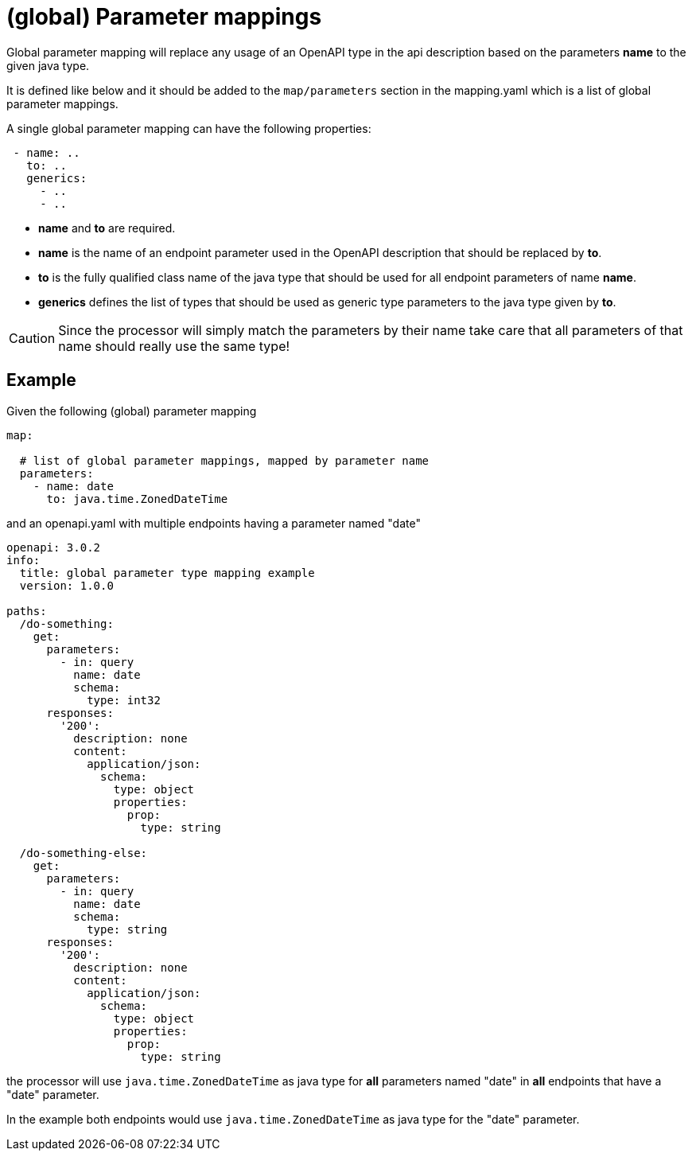 = (global) Parameter mappings

Global parameter mapping will replace any usage of an OpenAPI type in the api description based on
 the parameters **name** to the given java type.

It is defined like below and it should be added to the `map/parameters` section in the mapping.yaml
which is a list of global parameter mappings.

A single global parameter mapping can have the following properties:

[source,yaml]
----
 - name: ..
   to: ..
   generics:
     - ..
     - ..
----

* **name** and **to** are required.

* **name** is the name of an endpoint parameter used in the OpenAPI description that should be replaced
  by **to**.

* **to** is the fully qualified class name of the java type that should be used for all endpoint
 parameters of name **name**.

* **generics** defines the list of types that should be used as generic type parameters to the
java type given by **to**.


[CAUTION]
====
Since the processor will simply match the parameters by their name take care that all parameters of
that name should really use the same type!
====

== Example

Given the following (global) parameter mapping

[source,yaml]
----
map:

  # list of global parameter mappings, mapped by parameter name
  parameters:
    - name: date
      to: java.time.ZonedDateTime
----

and an openapi.yaml with multiple endpoints having a parameter named "date"

[source,yaml]
----
openapi: 3.0.2
info:
  title: global parameter type mapping example
  version: 1.0.0

paths:
  /do-something:
    get:
      parameters:
        - in: query
          name: date
          schema:
            type: int32
      responses:
        '200':
          description: none
          content:
            application/json:
              schema:
                type: object
                properties:
                  prop:
                    type: string

  /do-something-else:
    get:
      parameters:
        - in: query
          name: date
          schema:
            type: string
      responses:
        '200':
          description: none
          content:
            application/json:
              schema:
                type: object
                properties:
                  prop:
                    type: string
----

the processor will use `java.time.ZonedDateTime` as java type for **all** parameters named "date" in
**all** endpoints that have a "date" parameter.

In the example both endpoints would use `java.time.ZonedDateTime` as java type for the "date" parameter.

